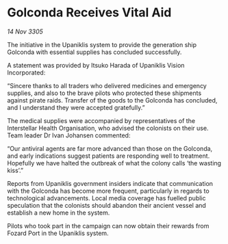 * Golconda Receives Vital Aid

/14 Nov 3305/

The initiative in the Upaniklis system to provide the generation ship Golconda with essential supplies has concluded successfully. 

A statement was provided by Itsuko Harada of Upaniklis Vision Incorporated: 

“Sincere thanks to all traders who delivered medicines and emergency supplies, and also to the brave pilots who protected these shipments against pirate raids. Transfer of the goods to the Golconda has concluded, and I understand they were accepted gratefully.” 

The medical supplies were accompanied by representatives of the Interstellar Health Organisation, who advised the colonists on their use. Team leader Dr Ivan Johansen commented: 

“Our antiviral agents are far more advanced than those on the Golconda, and early indications suggest patients are responding well to treatment. Hopefully we have halted the outbreak of what the colony calls ‘the wasting kiss’.” 

Reports from Upaniklis government insiders indicate that communication with the Golconda has become more frequent, particularly in regards to technological advancements. Local media coverage has fuelled public speculation that the colonists should abandon their ancient vessel and establish a new home in the system. 

Pilots who took part in the campaign can now obtain their rewards from Fozard Port in the Upaniklis system.